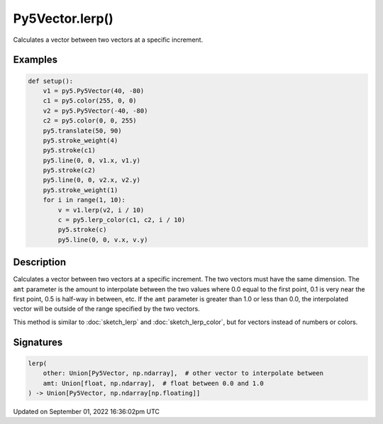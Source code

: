 Py5Vector.lerp()
================

Calculates a vector between two vectors at a specific increment.

Examples
--------

.. raw:: html

    <div class="example-table">

.. raw:: html

    <div class="example-row"><div class="example-cell-image">

.. image:: /images/reference/Py5Vector_lerp_0.png
    :alt: example picture for lerp()

.. raw:: html

    </div><div class="example-cell-code">

.. code:: python

    def setup():
        v1 = py5.Py5Vector(40, -80)
        c1 = py5.color(255, 0, 0)
        v2 = py5.Py5Vector(-40, -80)
        c2 = py5.color(0, 0, 255)
        py5.translate(50, 90)
        py5.stroke_weight(4)
        py5.stroke(c1)
        py5.line(0, 0, v1.x, v1.y)
        py5.stroke(c2)
        py5.line(0, 0, v2.x, v2.y)
        py5.stroke_weight(1)
        for i in range(1, 10):
            v = v1.lerp(v2, i / 10)
            c = py5.lerp_color(c1, c2, i / 10)
            py5.stroke(c)
            py5.line(0, 0, v.x, v.y)

.. raw:: html

    </div></div>

.. raw:: html

    </div>

Description
-----------

Calculates a vector between two vectors at a specific increment. The two vectors must have the same dimension. The ``amt`` parameter is the amount to interpolate between the two values where 0.0 equal to the first point, 0.1 is very near the first point, 0.5 is half-way in between, etc. If the ``amt`` parameter is greater than 1.0 or less than 0.0, the interpolated vector will be outside of the range specified by the two vectors.

This method is similar to :doc:`sketch_lerp` and :doc:`sketch_lerp_color`, but for vectors instead of numbers or colors.

Signatures
----------

.. code:: python

    lerp(
        other: Union[Py5Vector, np.ndarray],  # other vector to interpolate between
        amt: Union[float, np.ndarray],  # float between 0.0 and 1.0
    ) -> Union[Py5Vector, np.ndarray[np.floating]]

Updated on September 01, 2022 16:36:02pm UTC

